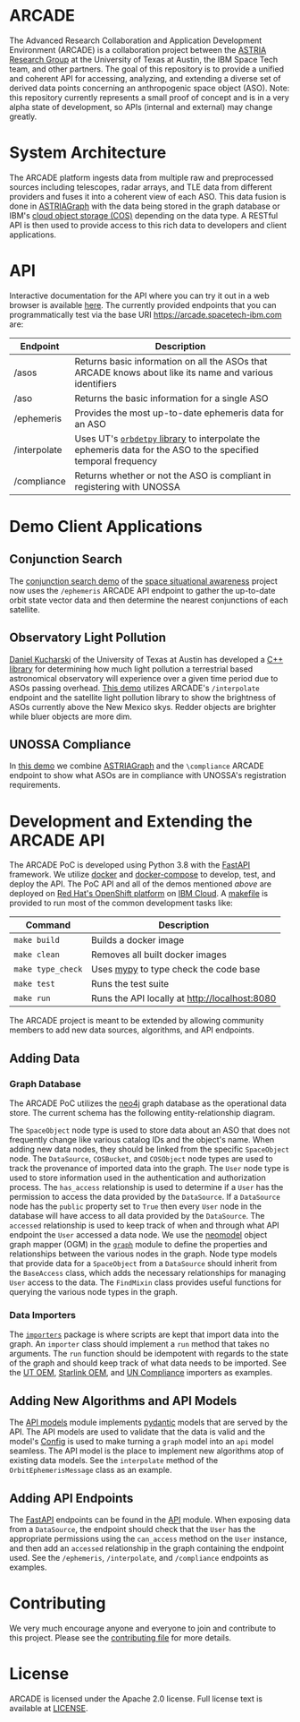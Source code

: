 # -*- org-link-file-path-type: relative; -*-
#+OPTIONS: toc:nil h:9
* ARCADE
The Advanced Research Collaboration and Application Development
Environment (ARCADE) is a collaboration project between the [[https://sites.utexas.edu/moriba/][ASTRIA
Research Group]] at the University of Texas at Austin, the IBM Space
Tech team, and other partners. The goal of this repository is to
provide a unified and coherent API for accessing, analyzing, and
extending a diverse set of derived data points concerning an
anthropogenic space object (ASO).  Note: this repository currently
represents a small proof of concept and is in a very alpha state of
development, so APIs (internal and external) may change greatly.
* System Architecture
[[file:docs/arcade_arch.png]]

The ARCADE platform ingests data from multiple raw and preprocessed
sources including telescopes, radar arrays, and TLE data from
different providers and fuses it into a coherent view of each
ASO. This data fusion is done in [[https://sites.utexas.edu/moriba/astriagraph/][ASTRIAGraph]] with the data being
stored in the graph database or IBM's [[https://www.ibm.com/products/cloud-object-storage][cloud object storage (COS)]]
depending on the data type. A RESTful API is then used to provide
access to this rich data to developers and client applications.
* API
Interactive documentation for the API where you can try it out in a
web browser is available [[https://arcade.spacetech-ibm.com/docs][here]].  The currently provided endpoints that
you can programmatically test via the base URI
https://arcade.spacetech-ibm.com are:

| Endpoint     | Description                                                                                                    |
|--------------+----------------------------------------------------------------------------------------------------------------|
| /asos        | Returns basic information on all the ASOs that ARCADE knows about like its name and various identifiers        |
| /aso         | Returns the basic information for a single ASO                                                                 |
| /ephemeris   | Provides the most up-to-date ephemeris data for an ASO                                                         |
| /interpolate | Uses UT's [[https://github.com/ut-astria/orbdetpy][=orbdetpy= library]] to interpolate the ephemeris data for the ASO to the specified temporal frequency |
| /compliance  | Returns whether or not the ASO is compliant in registering with UNOSSA                                         |

* Demo Client Applications
** Conjunction Search
The [[https://spaceorbits.net][conjunction search demo]] of the [[https://github.com/ibm/spacetech-ssa][space situational awareness]] project
now uses the =/ephemeris= ARCADE API endpoint to gather the up-to-date
orbit state vector data and then determine the nearest conjunctions of each
satellite.
[[file:docs/conj.png]]
** Observatory Light Pollution
[[https://www.oden.utexas.edu/people/1610/][Daniel Kucharski]] of the University of Texas at Austin has developed a
[[https://github.com/danielkucharski/SatLightPollution][C++ library]] for determining how much light pollution a terrestrial
based astronomical observatory will experience over a given time
period due to ASOs passing overhead. [[https://slp.spacetech-ibm.com][This demo]] utilizes ARCADE's
=/interpolate= endpoint and the satellite light pollution library to
show the brightness of ASOs currently above the New Mexico skys.
Redder objects are brighter while bluer objects are more dim.
[[file:docs/slp.png]]
** UNOSSA Compliance
In [[https://astriagraph.spacetech-ibm.com][this demo]] we combine [[http://astria.tacc.utexas.edu/AstriaGraph/][ASTRIAGraph]] and the =\compliance= ARCADE
endpoint to show what ASOs are in compliance with UNOSSA's
registration requirements.
[[file:docs/astriagraph.png]]
* Development and Extending the ARCADE API
The ARCADE PoC is developed using Python 3.8 with the [[https://fastapi.tiangolo.com][FastAPI]]
framework. We utilize [[https://www.docker.com][docker]] and [[https://docs.docker.com/compose/][docker-compose]] to develop, test, and
deploy the API. The PoC API and all of the demos mentioned [[*Demo Client Applications][above]] are
deployed on [[https://www.openshift.com][Red Hat's OpenShift platform]] on [[https://www.ibm.com/cloud][IBM Cloud]]. A [[file:Makefile][makefile]] is
provided to run most of the common development tasks like:

| Command           | Description                                   |
|-------------------+-----------------------------------------------|
| =make build=      | Builds a docker image                         |
| =make clean=      | Removes all built docker images               |
| =make type_check= | Uses [[https://mypy.readthedocs.io/en/stable/][mypy]] to type check the code base         |
| =make test=       | Runs the test suite                           |
| =make run=        | Runs the API locally at [[http://localhost:8080]] |

The ARCADE project is meant to be extended by allowing community
members to add new data sources, algorithms, and API endpoints.
** Adding Data
*** Graph Database
The ARCADE PoC utilizes the [[https://neo4j.com][neo4j]] graph database as the operational
data store.  The current schema has the following entity-relationship
diagram.

[[file:docs/arcade_graph2.png]]

The =SpaceObject= node type is used to store data about an ASO that
does not frequently change like various catalog IDs and the object's
name. When adding new data nodes, they should be linked from the
specific =SpaceObject= node.  The =DataSource=, =COSBucket=, and
=COSObject= node types are used to track the provenance of imported
data into the graph. The =User= node type is used to store information
used in the authentication and authorization process.  The
=has_access= relationship is used to determine if a =User= has the
permission to access the data provided by the =DataSource=.  If a
=DataSource= node has the =public= property set to =True= then every
=User= node in the database will have access to all data provided by
the =DataSource=.  The =accessed= relationship is used to keep track
of when and through what API endpoint the =User= accessed a data node.
We use the [[https://neomodel.readthedocs.io/en/latest/][neomodel]] object graph mapper (OGM) in the [[file:arcade/models/graph.py][=graph=]] module to
define the properties and relationships between the various nodes in
the graph.  Node type models that provide data for a =SpaceObject=
from a =DataSource= should inherit from the =BaseAccess= class, which
adds the necessary relationships for managing =User= access to the
data.  The =FindMixin= class provides useful functions for querying
the various node types in the graph.
*** Data Importers
The [[file:arcade/importers/][=importers=]] package is where scripts are kept that import data
into the graph.  An =importer= class should implement a =run= method
that takes no arguments.  The =run= function should be idempotent with
regards to the state of the graph and should keep track of what data
needs to be imported.  See the [[file:arcade/importers/cos_oem/ut_oem.py][UT OEM]], [[file:arcade/importers/cos_oem/starlink_oem.py][Starlink OEM]], and [[file:arcade/importers/un_compliance.py][UN Compliance]]
importers as examples.
** Adding New Algorithms and API Models
The [[file:arcade/models/api.py][API models]] module implements [[https://pydantic-docs.helpmanual.io][pydantic]] models that are served by
the API.  The API models are used to validate that the data is valid
and the model's [[https://pydantic-docs.helpmanual.io/usage/models/#orm-mode-aka-arbitrary-class-instances][Config]] is used to make turning a =graph= model into an
=api= model seamless.  The API model is the place to implement new
algorithms atop of existing data models.  See the =interpolate= method
of the =OrbitEphemerisMessage= class as an example.
** Adding API Endpoints
The [[https://fastapi.tiangolo.com][FastAPI]] endpoints can be found in the [[file:arcade/api.py][API]] module.  When exposing
data from a =DataSource=, the endpoint should check that the =User=
has the appropriate permissions using the =can_access= method on the
=User= instance, and then add an =accessed= relationship in the graph
containing the endpoint used.  See the =/ephemeris=, =/interpolate=,
and =/compliance= endpoints as examples.
* Contributing
We very much encourage anyone and everyone to join and contribute to
this project. Please see the [[file:///Users/colin/projects/arcade/CONTRIBUTING.md][contributing file]] for more details.

* License
ARCADE is licensed under the Apache 2.0 license. Full license text is
available at [[file:///Users/colin/projects/arcade/LICENSE][LICENSE]].

